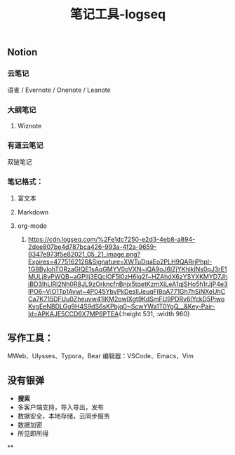 #+TITLE: 笔记工具-logseq

** Notion
*** 云笔记
 语雀 / Evernote / Onenote / Leanote
*** 大纲笔记
**** Wiznote
*** 有道云笔记
 双链笔记
*** 笔记格式：
**** 富文本
**** Markdown
**** org-mode
***** [[https://cdn.logseq.com/%2Fe1dc7250-e2d3-4eb8-a894-2dee807be4d787bca426-993a-4f2a-9659-9347e973f5e82021_05_21_image.png?Expires=4775162126&Signature=XWTuDqaEo2PLH9QARrjPhpI-1G8BylohTORzaGIQE1sAqGMYV0oVXN~iQA9oJ6lZjYKhlklNs0pJ3rE1MULj8vPWQB~aGPIIj3EQclOF5l0zH6Iq2f~HZAhdX6zYSYXKMYD7JhjBD3IhLIRl2Nh0R8JL9zOrkncfnBnjx5tqetKzmXiLeA1qjSHo5h1rJjP4e3lPO6~ViO1Tp1Aywl~4P045YbvPkDesIIJeuqFI8oA771Gh7hSiNXeUhCCa7K715DFUu0Zheuvw41IKM2owIXgt9KdSmFU9PDRv6lYckD5PiwoKvgEeNBDLGg9H4S9dS6sKPbjq0~ScwYWa1T0YgQ__&Key-Pair-Id=APKAJE5CCD6X7MP6PTEA]]{:height 531, :width 960}
** 写作工具：
 MWeb、Ulysses、Typora，Bear
 编辑器：VSCode、Emacs，Vim
** 没有银弹
- *搜索*
- 多客户端支持，导入导出，发布
- 数据安全，本地存储，云同步服务
- 数据加密
- 所见即所得
**
